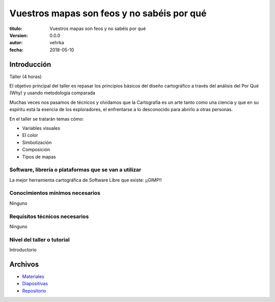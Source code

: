 ###########################################
Vuestros mapas son feos y no sabéis por qué
###########################################

:titulo: Vuestros mapas son feos y no sabéis por qué
:version: 0.0.0
:autor: vehrka
:fecha: 2018-05-10


Introducción
============

Taller (4 horas)

El objetivo principal del taller es repasar los principios básicos del diseño
cartográfico a través del análisis del Por Qué (Why) y usando metodología
comparada

Muchas veces nos pasamos de técnicos y olvidamos que la Cartografía es un arte
tanto como una ciencia y que en su espíritu está la esencia de los
exploradores, el enfrentarse a lo desconocido para abrirlo a otras personas.

En el taller se tratarán temas cómo:

* Variables visuales
* El color
* Simbolización
* Composición
* Tipos de mapas

Software, librería o plataformas que se van a utilizar
------------------------------------------------------

La mejor herramienta cartográfica de Software Libre que existe: ¡¡GIMP!!

Conocimientos mínimos necesarios
--------------------------------

Ninguno

Requisitos técnicos necesarios
------------------------------

Ninguno

Nivel del taller o tutorial
---------------------------

Introductorio



Archivos
========

* `Materiales <http://tus-mapas-son-feos.rtfd.io/>`_
* `Diapositivas <https://geoinquietosvlc.github.io/tus_mapas_son_feos/>`_
* `Repositorio <https://github.com/geoinquietosvlc/tus_mapas_son_feos>`_

